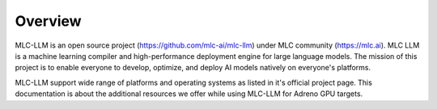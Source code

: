 Overview
========

MLC-LLM is an open source project (https://github.com/mlc-ai/mlc-llm) under MLC community (https://mlc.ai).
MLC LLM is a machine learning compiler and high-performance deployment engine for large language models. The mission of this project is to enable everyone to develop, optimize, and deploy AI models natively on everyone's platforms. 

MLC-LLM support wide range of platforms and operating systems as listed in it's official project page. This documentation is about the additional resources we offer while using MLC-LLM for Adreno GPU targets.


